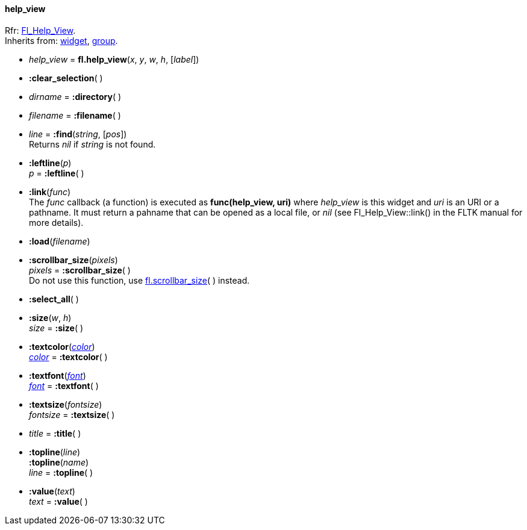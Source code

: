 
[[help_view]]
==== help_view
[small]#Rfr: link:++http://www.fltk.org/doc-1.3/classFl__Help__View.html++[Fl_Help_View]. +
Inherits from: <<widget, widget>>, <<group, group>>.#


* _help_view_ = *fl.help_view*(_x_, _y_, _w_, _h_, [_label_])

* *:clear_selection*( )

* _dirname_ = *:directory*( )

* _filename_ = *:filename*( )

* _line_  = *:find*(_string_, [_pos_]) +
[small]#Returns _nil_ if _string_ is not found.#

* *:leftline*(_p_) +
_p_ = *:leftline*( )


* *:link*(_func_) +
[small]#The _func_ callback (a function) is executed as *func(help_view, uri)* where
_help_view_ is this widget and _uri_ is an URI or a pathname.
It must return a pahname that can be opened as a local file, or _nil_ 
(see Fl_Help_View::link() in the FLTK manual for more details).#

* *:load*(_filename_)

* *:scrollbar_size*(_pixels_) +
_pixels_  = *:scrollbar_size*( ) +
[small]#Do not use this function, use <<fl.scrollbar_size, fl.scrollbar_size>>( ) instead.#

* *:select_all*( )

* *:size*(_w_, _h_) +
_size_ = *:size*( )


* *:textcolor*(<<color, _color_>>) +
<<color, _color_>> = *:textcolor*( )

* *:textfont*(<<font, _font_>>) +
<<font, _font_>> = *:textfont*( )

* *:textsize*(_fontsize_) +
_fontsize_ = *:textsize*( )


* _title_ = *:title*( )


* *:topline*(_line_) +
*:topline*(_name_) +
_line_ = *:topline*( )


* *:value*(_text_) +
_text_ = *:value*( )



